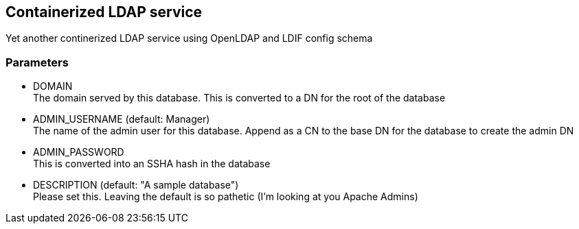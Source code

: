 == Containerized LDAP service

Yet another continerized LDAP service using OpenLDAP and LDIF config schema

=== Parameters

* DOMAIN +
  The domain served by this database.  This is converted to a DN for the
  root of the database
* ADMIN_USERNAME (default: Manager) +
  The name of the admin user for this database.  Append as a CN to the base
  DN for the database to create the admin DN
* ADMIN_PASSWORD +
  This is converted into an SSHA hash in the database
* DESCRIPTION    (default: "A sample database") +
  Please set this. Leaving the default is so pathetic (I'm looking at you
  Apache Admins)

